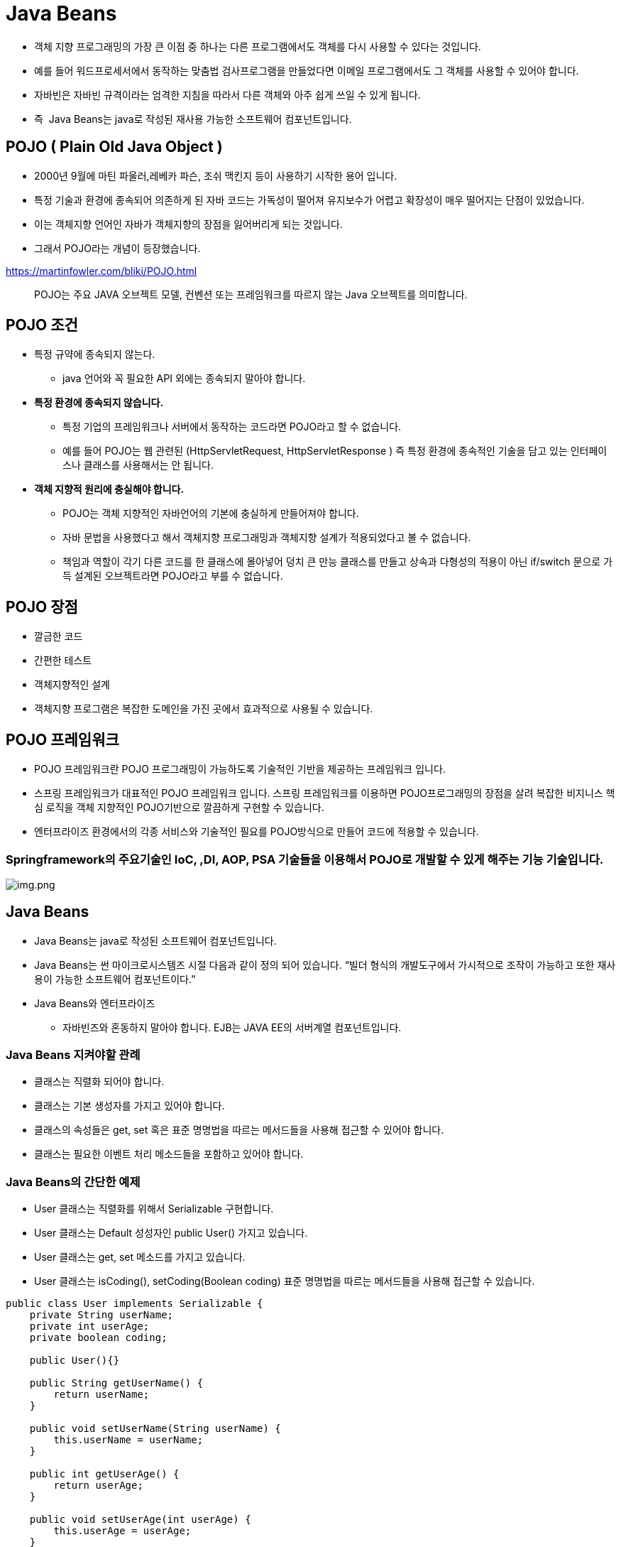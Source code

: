 = Java Beans

* 객체 지향 프로그래밍의 가장 큰 이점 중 하나는 다른 프로그램에서도 객체를 다시 사용할 수 있다는 것입니다.
* 예를 들어 워드프로세서에서 동작하는 맞춤법 검사프로그램을 만들었다면 이메일 프로그램에서도 그 객체를 사용할 수 있어야 합니다.
* 자바빈은 자바빈 규격이라는 엄격한 지침을 따라서 다른 객체와 아주 쉽게 쓰일 수 있게 됩니다.
* 즉  Java Beans는 java로 작성된 재사용 가능한 소프트웨어 컴포넌트입니다.

== POJO ( Plain Old Java Object )

* 2000년 9월에 마틴 파울러,레베카 파슨, 조쉬 맥킨지 등이 사용하기 시작한 용어 입니다.
* 특정 기술과 환경에 종속되어 의존하게 된 자바 코드는 가독성이 떨어져 유지보수가 어렵고 확장성이 매우 떨어지는 단점이 있었습니다.
* 이는 객체지향 언어인 자바가 객체지향의 장점을 잃어버리게 되는 것입니다.
* 그래서 POJO라는 개념이 등장했습니다.

https://martinfowler.com/bliki/POJO.html

____

POJO는 주요 JAVA 오브젝트 모델, 컨벤션 또는 프레임워크를 따르지 않는 Java 오브젝트를 의미합니다.

____

== POJO 조건

* 특정 규약에 종속되지 않는다.
** java 언어와 꼭 필요한 API 외에는 종속되지 말아야 합니다.
* *특정 환경에 종속되지 않습니다.*
** 특정 기업의 프레임워크나 서버에서 동작하는 코드라면 POJO라고 할 수 없습니다.
** 예를 들어 POJO는 웹 관련된 (HttpServletRequest, HttpServletResponse ) 즉 특정 환경에 종속적인 기술을 담고 있는 인터페이스나 클래스를 사용해서는 안 됩니다.
* *객체 지향적 원리에 충실해야 합니다.*
** POJO는 객체 지향적인 자바언어의 기본에 충실하게 만들어져야 합니다.
** 자바 문법을 사용했다고 해서 객체지향 프로그래밍과 객체지향 설계가 적용되었다고 볼 수 없습니다.
** 책임과 역할이 각기 다른 코드를 한 클래스에 몰아넣어 덩치 큰 만능 클래스를 만들고 상속과 다형성의 적용이 아닌 if/switch 문으로 가득 설계된 오브젝트라면 POJO라고 부를 수 없습니다.

== POJO 장점

* 깔금한 코드
* 간편한 테스트
* 객체지향적인 설계
* 객체지향 프로그램은 복잡한 도메인을 가진 곳에서 효과적으로 사용될 수 있습니다.

== POJO 프레임워크

* POJO 프레임워크란 POJO 프로그래밍이 가능하도록 기술적인 기반을 제공하는 프레임워크 입니다.
* 스프링 프레임워크가 대표적인 POJO 프레임워크 입니다. 스프링 프레임워크를 이용하면 POJO프로그래밍의 장점을 살려 복잡한 비지니스 핵심 로직을 객체
 지향적인 POJO기반으로 깔끔하게 구현할 수 있습니다.
* 엔터프라이즈 환경에서의 각종 서비스와 기술적인 필요를 POJO방식으로 만들어 코드에 적용할 수 있습니다.

=== Springframework의 주요기술인 IoC, ,DI, AOP, PSA 기술들을 이용해서 POJO로 개발할 수 있게 해주는 기능 기술입니다.

image:resources/img-02.png[img.png]

== Java Beans

* Java Beans는 java로 작성된 소프트웨어 컴포넌트입니다.
* Java Beans는 썬 마이크로시스템즈 시절 다음과 같이 정의 되어 있습니다.
 “빌더 형식의 개발도구에서 가시적으로 조작이 가능하고 또한 재사용이 가능한 소프트웨어 컴포넌트이다.”
* Java Beans와 엔터프라이즈
** 자바빈즈와 혼동하지 말아야 합니다. EJB는 JAVA EE의 서버계열 컴포넌트입니다.

=== Java Beans 지켜야할 관례

* 클래스는 직렬화 되어야 합니다.
* 클래스는 기본 생성자를 가지고 있어야 합니다.
* 클래스의 속성들은 get, set 혹은 표준 명명법을 따르는 메서드들을 사용해 접근할 수 있어야 합니다.
* 클래스는 필요한 이벤트 처리 메소드들을 포함하고 있어야 합니다.

=== Java Beans의 간단한 예제

* User 클래스는 직렬화를 위해서 Serializable 구현합니다.
* User 클래스는 Default 성성자인 public User() 가지고 있습니다.
* User 클래스는 get, set 메소드를 가지고 있습니다.
* User 클래스는 isCoding(), setCoding(Boolean coding) 표준 명명법을 따르는 메서드들을 사용해 접근할 수 있습니다.

[source,java]
----
public class User implements Serializable {
    private String userName;
    private int userAge;
    private boolean coding;

    public User(){}

    public String getUserName() {
        return userName;
    }

    public void setUserName(String userName) {
        this.userName = userName;
    }

    public int getUserAge() {
        return userAge;
    }

    public void setUserAge(int userAge) {
        this.userAge = userAge;
    }

    public boolean isCoding() {
        return coding;
    }
----

=== *POJO VS Java Beans*

JavaBeans는 특별한 POJO의 변형이라고 할 수 있습니다. JavaBeans는 POJO입니다. 하지만 POJO는 JavaBeans라고 할 수는 없습니다.
즉 POJO는 JavaBeans보다는 넓은 개념입니다. POJO 클래스와 Bean은 모두 가독성과 재사용성을 높이기 위해 Java 객체를 정하는데 사용됩니다.
POJO에는 다른 제한 사항이 없지만 빈은 몇가지 제한 사항이 있는 특수한 POJO입니다.

|===
|*POJO* |*JavaBeans* 

|Java language에 의해 강제되는 것 외에는 특별한 제한이 없습니다. |몇 가지 제한 사항이 있는 특수 POJO 객체입니다. 
|Field에 대한 통제를 제공하지 않습니다. |Field에 대한 통제를 제공합니다. 
|직렬화 가능한 인터페이스를 구현할 수 있습니다. |반드시 직렬화 가능한 인터페이스를 구현해야 합니다. 
|필드는 이름으로 접근할 수 있습니다. |필드는 getter, setter에서만 접근할 수 있습니다. 
|인수가 없는 default생성자가 있을 수도 있고 없을 수도 있습니다. |반드시 인수가 없는 default생성자가 존재해야 합니다. 
|===